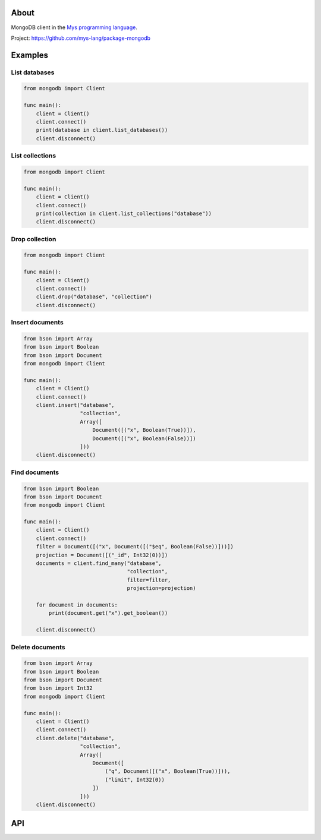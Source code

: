 |discord|_
|test|_
|stars|_

About
=====

MongoDB client in the `Mys programming language`_.

Project: https://github.com/mys-lang/package-mongodb

Examples
========

List databases
--------------

.. code-block:: mys

   from mongodb import Client

   func main():
       client = Client()
       client.connect()
       print(database in client.list_databases())
       client.disconnect()

List collections
----------------

.. code-block:: mys

   from mongodb import Client

   func main():
       client = Client()
       client.connect()
       print(collection in client.list_collections("database"))
       client.disconnect()

Drop collection
---------------

.. code-block:: mys

   from mongodb import Client

   func main():
       client = Client()
       client.connect()
       client.drop("database", "collection")
       client.disconnect()

Insert documents
----------------

.. code-block:: mys

   from bson import Array
   from bson import Boolean
   from bson import Document
   from mongodb import Client

   func main():
       client = Client()
       client.connect()
       client.insert("database",
                     "collection",
                     Array([
                         Document([("x", Boolean(True))]),
                         Document([("x", Boolean(False))])
                     ]))
       client.disconnect()

Find documents
--------------

.. code-block:: mys

   from bson import Boolean
   from bson import Document
   from mongodb import Client

   func main():
       client = Client()
       client.connect()
       filter = Document([("x", Document([("$eq", Boolean(False))]))])
       projection = Document([("_id", Int32(0))])
       documents = client.find_many("database",
                                    "collection",
                                    filter=filter,
                                    projection=projection)

       for document in documents:
           print(document.get("x").get_boolean())

       client.disconnect()

Delete documents
----------------

.. code-block:: mys

   from bson import Array
   from bson import Boolean
   from bson import Document
   from bson import Int32
   from mongodb import Client

   func main():
       client = Client()
       client.connect()
       client.delete("database",
                     "collection",
                     Array([
                         Document([
                             ("q", Document([("x", Boolean(True))])),
                             ("limit", Int32(0))
                         ])
                     ]))
       client.disconnect()

API
===

.. mysfile:: src/lib.mys

.. |discord| image:: https://img.shields.io/discord/777073391320170507?label=Discord&logo=discord&logoColor=white
.. _discord: https://discord.gg/GFDN7JvWKS

.. |test| image:: https://github.com/mys-lang/package-mongodb/actions/workflows/pythonpackage.yml/badge.svg
.. _test: https://github.com/mys-lang/package-mongodb/actions/workflows/pythonpackage.yml

.. |stars| image:: https://img.shields.io/github/stars/mys-lang/package-mongodb?style=social
.. _stars: https://github.com/mys-lang/package-mongodb

.. _Mys programming language: https://mys-lang.org
